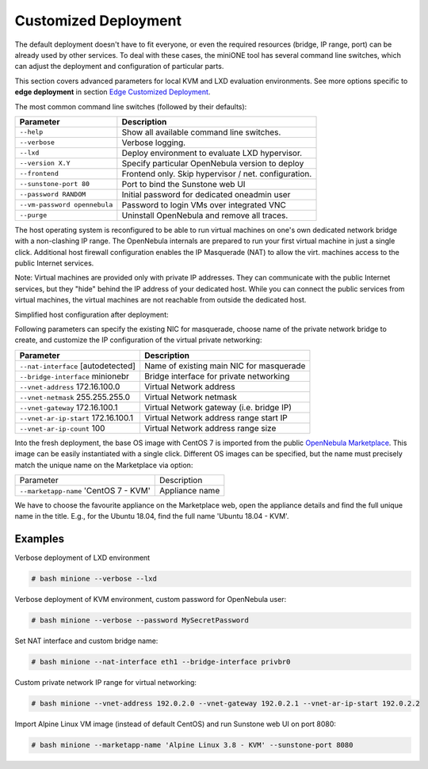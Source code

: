 *********************
Customized Deployment
*********************

The default deployment doesn't have to fit everyone, or even the required resources (bridge, IP range, port) can be already used by other services. To deal with these cases, the miniONE tool has several command line switches, which can adjust the deployment and configuration of particular parts.

This section covers advanced parameters for local KVM and LXD evaluation environments. See more options specific to **edge deployment** in section `Edge Customized Deployment <Edge-Customized-Deployment>`_.

The most common command line switches (followed by their defaults):

+---------------------------------------+------------------------------------------------------+
| Parameter                             | Description                                          |
+=======================================+======================================================+
| ``--help``                            | Show all available command line switches.            |
+---------------------------------------+------------------------------------------------------+
| ``--verbose``                         | Verbose logging.                                     |
+---------------------------------------+------------------------------------------------------+
| ``--lxd``                             | Deploy environment to evaluate LXD hypervisor.       |
+---------------------------------------+------------------------------------------------------+
| ``--version X.Y``                     | Specify particular OpenNebula version to deploy      |
+---------------------------------------+------------------------------------------------------+
| ``--frontend``                        | Frontend only. Skip hypervisor / net. configuration. |
+---------------------------------------+------------------------------------------------------+
| ``--sunstone-port 80``                | Port to bind the Sunstone web UI                     |
+---------------------------------------+------------------------------------------------------+
| ``--password RANDOM``                 | Initial password for dedicated oneadmin user         |
+---------------------------------------+------------------------------------------------------+
| ``--vm-password opennebula``          | Password to login VMs over integrated VNC            |
+---------------------------------------+------------------------------------------------------+
| ``--purge``                           | Uninstall OpenNebula and remove all traces.          |
+---------------------------------------+------------------------------------------------------+

The host operating system is reconfigured to be able to run virtual machines on one's own dedicated network bridge with a non-clashing IP range. The OpenNebula internals are prepared to run your first virtual machine in just a single click. Additional host firewall configuration enables the IP Masquerade (NAT) to allow the virt. machines access to the public Internet services.

Note: Virtual machines are provided only with private IP addresses. They can communicate with the public Internet services, but they "hide" behind the IP address of your dedicated host. While you can connect the public services from virtual machines, the virtual machines are not reachable from outside the dedicated host.

Simplified host configuration after deployment:

|images-host-networking|

Following parameters can specify the existing NIC for masquerade, choose name of the private network bridge to create, and customize the IP configuration of the virtual private networking:

+-------------------------------------+------------------------------------------+
| Parameter                           | Description                              |
+=====================================+==========================================+
| ``--nat-interface`` [autodetected]  | Name of existing main NIC for masquerade |
+-------------------------------------+------------------------------------------+
| ``--bridge-interface`` minionebr    | Bridge interface for private networking  |
+-------------------------------------+------------------------------------------+
| ``--vnet-address`` 172.16.100.0     | Virtual Network address                  |
+-------------------------------------+------------------------------------------+
| ``--vnet-netmask`` 255.255.255.0    | Virtual Network netmask                  |
+-------------------------------------+------------------------------------------+
| ``--vnet-gateway`` 172.16.100.1     | Virtual Network gateway (i.e. bridge IP) |
+-------------------------------------+------------------------------------------+
| ``--vnet-ar-ip-start`` 172.16.100.1 | Virtual Network address range start IP   |
+-------------------------------------+------------------------------------------+
| ``--vnet-ar-ip-count`` 100          | Virtual Network address range size       |
+-------------------------------------+------------------------------------------+

Into the fresh deployment, the base OS image with CentOS 7 is imported from the public `OpenNebula Marketplace <https://marketplace.opennebula.systems/>`_. This image can be easily instantiated with a single click. Different OS images can be specified, but the name must precisely match the unique name on the Marketplace via option:

+--------------------------------------------+----------------+
| Parameter                                  | Description    |
+--------------------------------------------+----------------+
| ``--marketapp-name`` 'CentOS 7 - KVM'      | Appliance name |
+--------------------------------------------+----------------+

We have to choose the favourite appliance on the Marketplace web, open the appliance details and find the full unique name in the title. E.g., for the Ubuntu 18.04, find the full name 'Ubuntu 18.04 - KVM'.

|images-marketplace-app|

Examples
########

Verbose deployment of LXD environment

.. code-block:: bash

    # bash minione --verbose --lxd

Verbose deployment of KVM environment, custom password for OpenNebula user:

.. code-block:: bash

    # bash minione --verbose --password MySecretPassword

Set NAT interface and custom bridge name:

.. code-block:: bash

    # bash minione --nat-interface eth1 --bridge-interface privbr0

Custom private network IP range for virtual networking:

.. code-block:: bash

    # bash minione --vnet-address 192.0.2.0 --vnet-gateway 192.0.2.1 --vnet-ar-ip-start 192.0.2.2

Import Alpine Linux VM image (instead of default CentOS) and run Sunstone web UI on port 8080:

.. code-block:: bash

    # bash minione --marketapp-name 'Alpine Linux 3.8 - KVM' --sunstone-port 8080

.. |images-host-networking| image:: /images/host-networking.png
.. |images-marketplace-app| image:: /images/marketplace-app.png
